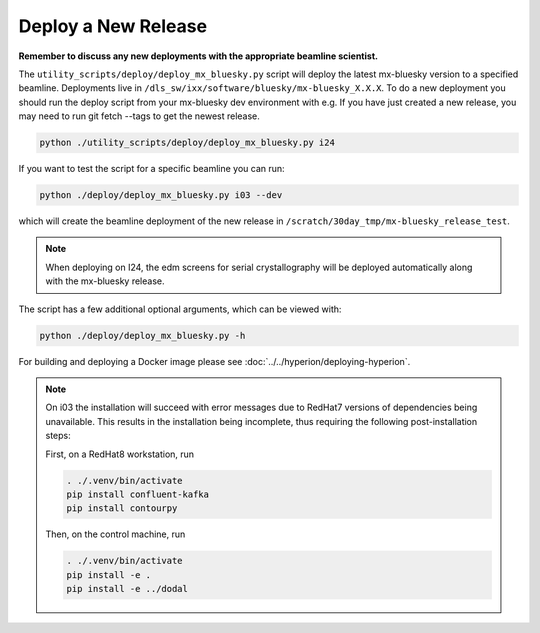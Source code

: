 Deploy a New Release
====================

**Remember to discuss any new deployments with the appropriate beamline scientist.**

The ``utility_scripts/deploy/deploy_mx_bluesky.py`` script will deploy the latest mx-bluesky version to a specified beamline. Deployments live in ``/dls_sw/ixx/software/bluesky/mx-bluesky_X.X.X``. To do a new deployment you should run the deploy script from your mx-bluesky dev environment with e.g.
If you have just created a new release, you may need to run git fetch --tags to get the newest release.

.. code:: console

    python ./utility_scripts/deploy/deploy_mx_bluesky.py i24


If you want to test the script for a specific beamline you can run:

.. code:: console

    python ./deploy/deploy_mx_bluesky.py i03 --dev


which will create the beamline deployment of the new release in ``/scratch/30day_tmp/mx-bluesky_release_test``.


.. note::

    When deploying on I24, the edm screens for serial crystallography will be deployed automatically along with the mx-bluesky release.


The script has a few additional optional arguments, which can be viewed with:

.. code:: console

    python ./deploy/deploy_mx_bluesky.py -h


For building and deploying a Docker image please see :doc:`../../hyperion/deploying-hyperion`.


.. note::

    On i03 the installation will succeed with error messages due to RedHat7 versions of dependencies being unavailable.
    This results in the installation being incomplete, thus requiring the following post-installation steps:

    First, on a RedHat8 workstation, run

    .. code:: console

        . ./.venv/bin/activate
        pip install confluent-kafka
        pip install contourpy

    Then, on the control machine, run

    .. code:: console

        . ./.venv/bin/activate
        pip install -e .
        pip install -e ../dodal
